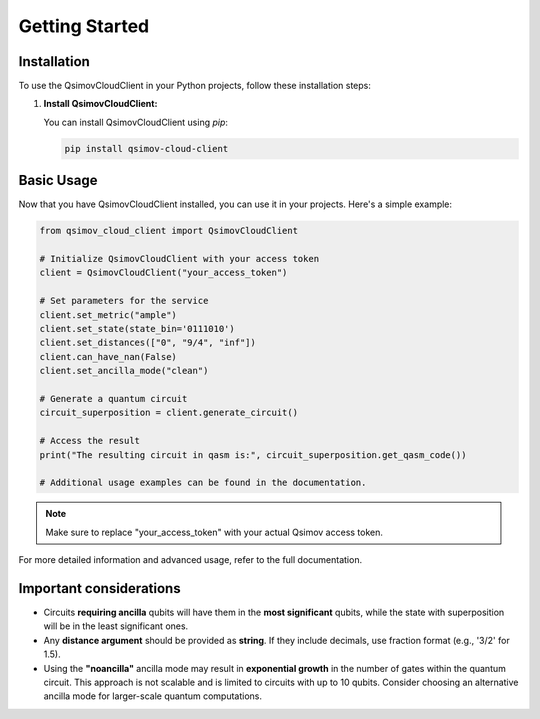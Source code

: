.. _getting_started:

Getting Started
===============

Installation
------------

To use the QsimovCloudClient in your Python projects, follow these installation steps:

1. **Install QsimovCloudClient:**

   You can install QsimovCloudClient using `pip`:

   .. code-block:: shell

      pip install qsimov-cloud-client

Basic Usage
-----------

Now that you have QsimovCloudClient installed, you can use it in your projects. Here's a simple example:

.. code-block:: python

   	from qsimov_cloud_client import QsimovCloudClient

	# Initialize QsimovCloudClient with your access token
	client = QsimovCloudClient("your_access_token")

	# Set parameters for the service
	client.set_metric("ample")
	client.set_state(state_bin='0111010')
	client.set_distances(["0", "9/4", "inf"])
	client.can_have_nan(False)
	client.set_ancilla_mode("clean")

	# Generate a quantum circuit
	circuit_superposition = client.generate_circuit()

	# Access the result
	print("The resulting circuit in qasm is:", circuit_superposition.get_qasm_code())
	
	# Additional usage examples can be found in the documentation.

.. note::

   Make sure to replace "your_access_token" with your actual Qsimov access token.

For more detailed information and advanced usage, refer to the full documentation.

Important considerations
------------------------

- Circuits **requiring ancilla** qubits will have them in the **most significant** qubits, while the state with superposition will be in the least significant ones.
- Any **distance argument** should be provided as **string**. If they include decimals, use fraction format (e.g., '3/2' for 1.5).
- Using the **"noancilla"** ancilla mode may result in **exponential growth** in the number of gates within the quantum circuit. This approach is not scalable and is limited to circuits with up to 10 qubits. Consider choosing an alternative ancilla mode for larger-scale quantum computations.